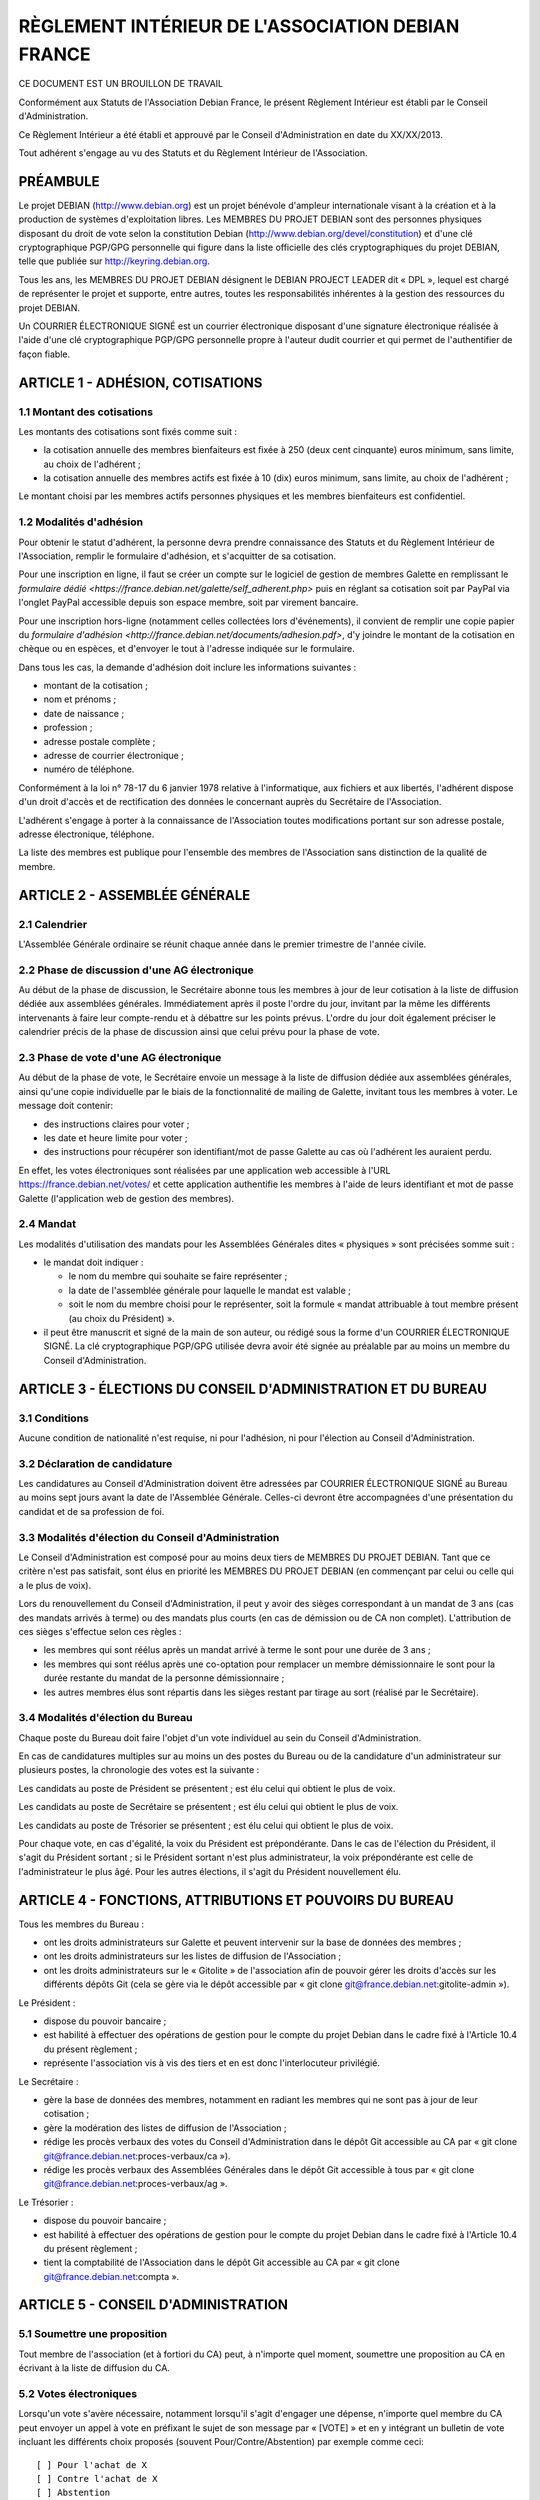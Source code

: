 ==================================================
RÈGLEMENT INTÉRIEUR DE L'ASSOCIATION DEBIAN FRANCE
==================================================

CE DOCUMENT EST UN BROUILLON DE TRAVAIL

Conformément aux Statuts de l'Association Debian France, le présent Règlement
Intérieur est établi par le Conseil d'Administration.

Ce Règlement Intérieur a été établi et approuvé par le Conseil d'Administration
en date du XX/XX/2013.

Tout adhérent s'engage au vu des Statuts et du Règlement Intérieur de
l'Association.

PRÉAMBULE
=========

Le projet DEBIAN (http://www.debian.org) est un projet bénévole d'ampleur
internationale visant à la création et à la production de systèmes
d'exploitation libres. Les MEMBRES DU PROJET DEBIAN sont des personnes
physiques disposant du droit de vote selon la constitution Debian
(http://www.debian.org/devel/constitution) et d'une clé cryptographique
PGP/GPG personnelle qui figure dans la liste officielle des clés
cryptographiques du projet DEBIAN, telle que publiée sur
http://keyring.debian.org.

Tous les ans, les MEMBRES DU PROJET DEBIAN désignent le DEBIAN PROJECT
LEADER dit « DPL », lequel est chargé de représenter le projet et
supporte, entre autres, toutes les responsabilités inhérentes à la gestion
des ressources du projet DEBIAN.

Un COURRIER ÉLECTRONIQUE SIGNÉ est un courrier électronique disposant
d'une signature électronique réalisée à l'aide d'une clé cryptographique
PGP/GPG personnelle propre à l'auteur dudit courrier et qui permet de
l'authentifier de façon fiable.

ARTICLE 1 - ADHÉSION, COTISATIONS
=================================

1.1 Montant des cotisations
---------------------------

Les montants des cotisations sont ﬁxés comme suit :

* la cotisation annuelle des membres bienfaiteurs est ﬁxée à 250 (deux cent
  cinquante) euros minimum, sans limite, au choix de l'adhérent ;

* la cotisation annuelle des membres actifs est ﬁxée à 10 (dix) euros minimum,
  sans limite, au choix de l'adhérent ;

Le montant choisi par les membres actifs personnes physiques et les membres
bienfaiteurs est confidentiel.

1.2 Modalités d'adhésion
------------------------

Pour obtenir le statut d'adhérent, la personne devra prendre connaissance des
Statuts et du Règlement Intérieur de l'Association, remplir le formulaire
d'adhésion, et s'acquitter de sa cotisation.

Pour une inscription en ligne, il faut se créer un compte sur le logiciel
de gestion de membres Galette en remplissant le `formulaire dédié
<https://france.debian.net/galette/self_adherent.php>` puis en réglant
sa cotisation soit par PayPal via l'onglet PayPal accessible
depuis son espace membre, soit par virement bancaire.

Pour une inscription hors-ligne (notamment celles collectées lors
d'événements), il convient de remplir une copie papier du
`formulaire d'adhésion <http://france.debian.net/documents/adhesion.pdf>`,
d'y joindre le montant de la cotisation en chèque ou en espèces,
et d'envoyer le tout à l'adresse indiquée sur le formulaire.

Dans tous les cas, la demande d'adhésion doit inclure les informations
suivantes :

* montant de la cotisation ;

* nom et prénoms ;

* date de naissance ;

* profession ;

* adresse postale complète ;

* adresse de courrier électronique ;

* numéro de téléphone.

Conformément à la loi n° 78-17 du 6 janvier 1978 relative à l'informatique, aux
fichiers et aux libertés, l'adhérent dispose d'un droit d'accès et de
rectification des données le concernant auprès du Secrétaire de l'Association.

L'adhérent s'engage à porter à la connaissance de l'Association toutes
modifications portant sur son adresse postale, adresse électronique, téléphone.

La liste des membres est publique pour l'ensemble des membres de l'Association
sans distinction de la qualité de membre.

ARTICLE 2 - ASSEMBLÉE GÉNÉRALE
==============================

2.1 Calendrier
--------------

L'Assemblée Générale ordinaire se réunit chaque année dans le premier trimestre
de l'année civile.

2.2 Phase de discussion d'une AG électronique
---------------------------------------------

Au début de la phase de discussion, le Secrétaire abonne tous les membres
à jour de leur cotisation à la liste de diffusion dédiée aux assemblées
générales. Immédiatement après il poste l'ordre du jour, invitant par la
même les différents intervenants à faire leur compte-rendu et à débattre
sur les points prévus. L'ordre du jour doit également préciser le
calendrier précis de la phase de discussion ainsi que celui prévu pour la
phase de vote.

2.3 Phase de vote d'une AG électronique
---------------------------------------

Au début de la phase de vote, le Secrétaire envoie un message à la liste
de diffusion dédiée aux assemblées générales, ainsi qu'une copie
individuelle par le biais de la fonctionnalité de mailing de Galette,
invitant tous les membres à voter. Le message doit contenir:

* des instructions claires pour voter ;

* les date et heure limite pour voter ;

* des instructions pour récupérer son identifiant/mot de passe Galette au
  cas où l'adhérent les auraient perdu.

En effet, les votes électroniques sont réalisées par une application web
accessible à l'URL https://france.debian.net/votes/ et cette application
authentifie les membres à l'aide de leurs identifiant et mot de passe
Galette (l'application web de gestion des membres).

2.4 Mandat
----------

Les modalités d'utilisation des mandats pour les Assemblées Générales
dites « physiques » sont précisées somme suit :

* le mandat doit indiquer :

  * le nom du membre qui souhaite se faire représenter ;

  * la date de l'assemblée générale pour laquelle le mandat est valable ;

  * soit le nom du membre choisi pour le représenter, soit la formule
    « mandat attribuable à tout membre présent (au choix du Président) ».
    
* il peut être manuscrit et signé de la main de son auteur, ou rédigé sous la
  forme d'un COURRIER ÉLECTRONIQUE SIGNÉ. La clé cryptographique PGP/GPG utilisée
  devra avoir été signée au préalable par au moins un membre du Conseil
  d'Administration.

ARTICLE 3 - ÉLECTIONS DU CONSEIL D'ADMINISTRATION ET DU BUREAU
==============================================================

3.1 Conditions
--------------

Aucune condition de nationalité n'est requise, ni pour l'adhésion, ni pour
l'élection au Conseil d'Administration.

3.2 Déclaration de candidature
------------------------------

Les candidatures au Conseil d'Administration doivent être adressées par
COURRIER ÉLECTRONIQUE SIGNÉ au Bureau au moins sept jours avant la
date de l'Assemblée Générale. Celles-ci devront être accompagnées d'une
présentation du candidat et de sa profession de foi.

3.3 Modalités d'élection du Conseil d'Administration
----------------------------------------------------

Le Conseil d'Administration est composé pour au moins deux tiers de
MEMBRES DU PROJET DEBIAN. Tant que ce critère n'est pas satisfait, sont
élus en priorité les MEMBRES DU PROJET DEBIAN (en commençant par celui
ou celle qui a le plus de voix).

Lors du renouvellement du Conseil d'Administration, il peut y avoir des
sièges correspondant à un mandat de 3 ans (cas des mandats arrivés à
terme) ou des mandats plus courts (en cas de démission ou de CA non
complet). L'attribution de ces sièges s'effectue selon ces règles :

* les membres qui sont réélus après un mandat arrivé à terme le sont pour
  une durée de 3 ans ;

* les membres qui sont réélus après une co-optation pour remplacer un
  membre démissionnaire le sont pour la durée restante du mandat de la
  personne démissionnaire ;

* les autres membres élus sont répartis dans les sièges restant par tirage
  au sort (réalisé par le Secrétaire).

3.4 Modalités d'élection du Bureau
----------------------------------

Chaque poste du Bureau doit faire l'objet d'un vote individuel au sein du
Conseil d'Administration.

En cas de candidatures multiples sur au moins un des postes du Bureau ou de la
candidature d'un administrateur sur plusieurs postes, la chronologie des votes
est la suivante :

Les candidats au poste de Président se présentent ; est élu celui qui obtient le
plus de voix.

Les candidats au poste de Secrétaire se présentent ; est élu celui qui obtient
le plus de voix.

Les candidats au poste de Trésorier se présentent ; est élu celui qui obtient le
plus de voix.

Pour chaque vote, en cas d'égalité, la voix du Président est prépondérante. Dans
le cas de l'élection du Président, il s'agit du Président sortant ; si le
Président sortant n'est plus administrateur, la voix prépondérante est celle de
l'administrateur le plus âgé. Pour les autres élections, il s'agit du Président
nouvellement élu.

ARTICLE 4 - FONCTIONS, ATTRIBUTIONS ET POUVOIRS DU BUREAU
=========================================================

Tous les membres du Bureau :

* ont les droits administrateurs sur Galette et peuvent intervenir sur la base
  de données des membres ;

* ont les droits administrateurs sur les listes de diffusion de l'Association ;

* ont les droits administrateurs sur le « Gitolite » de l'association afin
  de pouvoir gérer les droits d'accès sur les différents dépôts Git
  (cela se gère via le dépôt accessible par « git clone
  git@france.debian.net:gitolite-admin »).

Le Président :

* dispose du pouvoir bancaire ;

* est habilité à effectuer des opérations de gestion pour le compte du
  projet Debian dans le cadre fixé à l'Article 10.4 du présent règlement ;

* représente l'association vis à vis des tiers et en est donc
  l'interlocuteur privilégié.

Le Secrétaire :

* gère la base de données des membres, notamment en radiant les membres
  qui ne sont pas à jour de leur cotisation ;

* gère la modération des listes de diffusion de l'Association ;

* rédige les procès verbaux des votes du Conseil d'Administration dans
  le dépôt Git accessible au CA par « git clone
  git@france.debian.net:proces-verbaux/ca »).

* rédige les procès verbaux des Assemblées Générales dans le dépôt Git
  accessible à tous par « git clone
  git@france.debian.net:proces-verbaux/ag ».

Le Trésorier :

* dispose du pouvoir bancaire ;

* est habilité à effectuer des opérations de gestion pour le compte du
  projet Debian dans le cadre fixé à l'Article 10.4 du présent règlement ;
 
* tient la comptabilité de l'Association dans le dépôt Git accessible
  au CA par « git clone git@france.debian.net:compta ».

ARTICLE 5 - CONSEIL D'ADMINISTRATION
====================================

5.1 Soumettre une proposition
-----------------------------

Tout membre de l'association (et à fortiori du CA) peut, à n'importe quel
moment, soumettre une proposition au CA en écrivant à la liste de
diffusion du CA.

5.2 Votes électroniques
-----------------------

Lorsqu'un vote s'avère nécessaire, notamment lorsqu'il s'agit d'engager
une dépense, n'importe quel membre du CA peut envoyer un appel à vote en
préfixant le sujet de son message par « [VOTE] » et en y intégrant un
bulletin de vote incluant les différents choix proposés (souvent
Pour/Contre/Abstention) par exemple comme ceci::

  [ ] Pour l'achat de X
  [ ] Contre l'achat de X
  [ ] Abstention

Le vote est alors ouvert pour une période d'une semaine. L'émetteur
de l'appel peut choisir de réduire la période de vote en précisant de
manière explicite les date et heure limite de vote, sans pouvoir
descendre en dessous de 3 jours minimum.

Les membres du CA votent en répondant au message et en plaçant un « X »
dans la case de leur choix. La réponse devrait, dans la mesure du
possible, être signée.

Pour que la décision soit valable, un quorum d'un tiers est nécessaire.
Dès que l'issue du vote est connue, avant même la fin de la période de
vote, le porteur du projet peut se prévaloir de la décision.

Une fois la période de vote écoulée (ou dès que tous les membres ont voté),
le Secrétaire établit le procès verbal correspondant.

ARTICLE 6 - COMMUNICATION OFFICIELLE INTERNE
============================================

6.1 Signature électronique
--------------------------

Toute communication officielle d'un membre du Conseil d'Administration
devrait être signée avec sa clé cryptographique personnelle. Les adhérents
sont fortement invités à se munir d'une clé cryptographique personnelle et
à la faire signer par les autres adhérents. En effet, une telle clé est
nécessaire pour candidater au Conseil d'Administration et pourrait être
requise pour authentifier certaines demandes soumises par courrier
électronique.

La communication des membres au secrétariat n'est soumise à aucune
obligation de signature cryptographique, sauf exception clairement
précisée.

6.2 Prédilection aux communications numériques
----------------------------------------------

Sauf mention contraire dans les Statuts ou le Règlement Intérieur, les
communications se font par voie numérique dès que possible, sauf demande
contraire et motivée de l'adhérent concernant la communication lui étant
destinée.

Les adhérents choisissent librement d'utiliser la voie numérique ou la
voie postale pour leur communication avec le Bureau ou le Secrétariat.

6.3 Communications aux membres
------------------------------

Lorsque le Bureau souhaite communiquer une information à tous les membres, il
utilise la fonctionnalité « E-Mailings » de Galette. Chaque membre reçoit
alors un courrier individuel à l'adresse email enregistrée dans Galette.

Lorsque le Bureau souhaite communiquer des informations aux bénévoles
qui veulent s'impliquer dans la vie associative, il utilise la liste de
diffusion de l'Association (cf. Article 7) à laquelle tout un chacun peut
s'abonner.

ARTICLE 7 - ADRESSES ÉLECTRONIQUES
==================================

Toutes les adresses électroniques doivent être complétées par
« @france.debian.net » :

* liste de diffusion du Bureau : bureau ;

* liste de diffusion du Conseil d'Administration : ca ;

* liste de diffusion de l'Association : `asso <https://france.debian.net/mailman/listinfo/asso>`_ ;

* liste de diffusion des Assemblées Générales électroniques : ag ;

* président de l'association : president ;

* trésorier de l'association : tresorier ;

* secrétaire de l'association : secretaire.

ARTICLE 8 - PRISE DE POSITION
=============================

L'Association pourra prendre position au sujet d'évènements ayant trait à ses
buts tels que définis dans les Statuts. La décision se prend à l'unanimité du
Conseil d'Administration.

ARTICLE 9 - DÉFINITION DE L'ANNÉE DE RÉFÉRENCE
==============================================

L'année de référence de l'Association est fixée à l'année civile, c'est-à-dire
du 1er janvier au 31 décembre.

L'année de référence correspond à l'exercice comptable.

ARTICLE 10 - FINANCES
====================

10.1 Dépenses de l'Association
------------------------------

Les dépenses engagées par l'Association doivent être validées préalablement par
le Conseil d'Administration.

En cas d'urgence non prévisible, un membre du Bureau peut décider seul d'une
dépense si son montant est inférieur à 200 (deux cents) euros ; entre 200 (deux
cents) et 400 (quatre cents) euros, il pourra engager la dépense avec l'accord
de la majorité du Bureau.

En cas de dépense administrative, ou pour des frais de fonctionnement récurrents
(papeterie, matériel de bureau, etc...), un membre du Bureau peut décider seul
d'une dépense si son montant est inférieur à 200 (deux cents) euros.

Dans ces cas particuliers, il devra en référer au Conseil d'Administration au
plus tôt après la dépense. Le Conseil d'Administration pourra prendre toute
mesure disciplinaire qu'il estime nécessaire en cas de dépense n'ayant pas pour
but la réalisation d'un des objectifs de l'Association ou qu'il jugera abusive
ou non nécessaire.

10.2 Remboursement des dépenses générales
-----------------------------------------

Les dépenses réellement engagées par les membres au titre de l'Association
pourront être remboursées, avec accord préalable du Conseil d'Administration,
sur présentation de justificatifs.

10.3 Remboursement des frais de déplacement
-------------------------------------------

Dans le cas de l'utilisation d'un véhicule personnel, une indemnisation sera
calculée en fonction du nombre de kilomètres réellement parcourus, pour se
rendre sur le lieu de mission et retour et de sa puissance fiscale. Le barème
utilisé sera celui de l'Administration Fiscale de l'année d'exercice en cours.
Aucune facture de carburant ne sera remboursée. Les frais annexes à
l'utilisation du véhicule personnel pourront être remboursés (stationnement,
péages).

10.4 Gestion des ressources du projet Debian
--------------------------------------------

Debian France assume le rôle de « Trusted organisation » pour le compte
du projet DEBIAN (tel que décrit à la `section 9.3 de la constitution
Debian <http://www.debian.org/devel/constitution#item-9>`_). 

En conséquence, l'Association peut gérer des actifs monétaires du
projet Debian (fonds « Organisation Debian »). Seul le DEBIAN PROJECT
LEADER a l'autorité pour décider de l'usage de ces actifs dans le cadre
fixé par le projet Debian.

Ces actifs apparaissent dans la comptabilité standard de l'Association
mais également dans une comptabilité analytique séparée tenue à
disposition des auditeurs du projet Debian.

Les fonds propres de l'Association ne seront donc pas sous le contrôle du
DEBIAN PROJECT LEADER. Le Conseil d'Administration peut cependant
décider d'effectuer des donations au projet Debian et de transférer ainsi
une partie de ses fonds propres dans les fonds « Organisation Debian ».

Le Président et le Trésorier sont les interlocuteurs du DEBIAN PROJECT
LEADER pour effectuer les opérations financières demandées par ce dernier.
Ces derniers peuvent refuser d'effectuer les opérations demandées si
les justificatifs requis pour la tenue d'une comptabilité correcte
et sincère ne sont pas fournis.

ARTICLE 11 - UTILISATION DU NOM ET DU OU DES LOGOS DE L'ASSOCIATION
===================================================================

Les membres actifs peuvent faire référence à leur affiliation à l'Association, à
condition d'en respecter les buts et la déontologie.

L'utilisation du ou des logos de l'Association sur un document papier est
soumise expressément à l'accord du Président. Sur un document hypermédia qui
respecte l'esprit et la lettre des statuts de l'association, elle est
subordonnée à l'existence d'un lien hypertexte du logo vers le site officiel de
l'Association.

ARTICLE 12 - DÉLÉGATION DE POUVOIR DU CONSEIL D'ADMINISTRATION
==============================================================

* administration du serveur france.debian.net : Julien CRISTAU et Raphaël
  HERTZOG ;

* administration des listes de diffusion : Julien CRISTAU et le Bureau ;

* administration du site web : le Bureau et toutes les personnes
  habilitées à mettre à jour le dépôt Git accessible par « git clone
  git@france.debian.net:website ».
